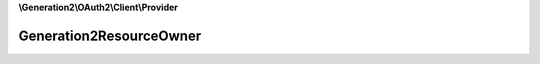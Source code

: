 **\\Generation2\\OAuth2\\Client\\Provider**

========================
Generation2ResourceOwner
========================

.. php:namespace:: Generation2\OAuth2\Client\Provider
.. php:class:: Generation2ResourceOwner

    The class ServerConnection is used to create a connection to a server.

    .. php:attr:: protected $response

        array — Raw response.

    .. php:method:: public __construct([$response])

        Creates new resource owner.

        :param array $response: (Optional) Data received from the server about the user

    .. php:method:: public getId() -> integer|null

        Returns the identifier of the authorized resource owner.

        :returns: integer|null — xxx

    .. php:method:: public getUsername() -> string|null

        Return the username.

        :returns: string|null — xxx

    .. php:method:: public getEmail() -> string|null

        Return the email.

        :returns: string|null — xxx

    .. php:method:: public getFirstName() -> string|null

        Return the first name.

        :returns: string|null — xxx

    .. php:method:: public getSurname() -> string|null

        Return the surname.

        :returns: string|null — xxx

    .. php:method:: public getBirthday() -> DateTime|null

        Return the birthday.

        :returns: DateTime|null — xxx

    .. php:method:: public getActiveAddress() -> array|null

        Returns the active address.

        :returns: array|null — xxx

    .. php:method:: public getAddresses() -> array|null

        Returns the addresses.

        :returns: array|null — xxx

    .. php:method:: public getSubscription() -> string|null

        Return the subscription.

        :returns: string|null — xxx

    .. php:method:: public toArray() -> array

        Return all of the owner details available as an array.

        :returns: array — xxx

